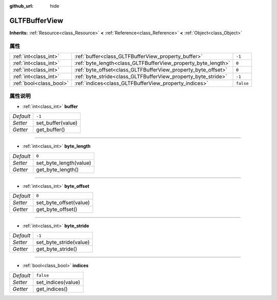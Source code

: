:github_url: hide

.. Generated automatically by doc/tools/make_rst.py in GaaeExplorer's source tree.
.. DO NOT EDIT THIS FILE, but the GLTFBufferView.xml source instead.
.. The source is found in doc/classes or modules/<name>/doc_classes.

.. _class_GLTFBufferView:

GLTFBufferView
==============

**Inherits:** :ref:`Resource<class_Resource>` **<** :ref:`Reference<class_Reference>` **<** :ref:`Object<class_Object>`



属性
----

+-------------------------+---------------------------------------------------------------+-----------+
| :ref:`int<class_int>`   | :ref:`buffer<class_GLTFBufferView_property_buffer>`           | ``-1``    |
+-------------------------+---------------------------------------------------------------+-----------+
| :ref:`int<class_int>`   | :ref:`byte_length<class_GLTFBufferView_property_byte_length>` | ``0``     |
+-------------------------+---------------------------------------------------------------+-----------+
| :ref:`int<class_int>`   | :ref:`byte_offset<class_GLTFBufferView_property_byte_offset>` | ``0``     |
+-------------------------+---------------------------------------------------------------+-----------+
| :ref:`int<class_int>`   | :ref:`byte_stride<class_GLTFBufferView_property_byte_stride>` | ``-1``    |
+-------------------------+---------------------------------------------------------------+-----------+
| :ref:`bool<class_bool>` | :ref:`indices<class_GLTFBufferView_property_indices>`         | ``false`` |
+-------------------------+---------------------------------------------------------------+-----------+

属性说明
--------

.. _class_GLTFBufferView_property_buffer:

- :ref:`int<class_int>` **buffer**

+-----------+-------------------+
| *Default* | ``-1``            |
+-----------+-------------------+
| *Setter*  | set_buffer(value) |
+-----------+-------------------+
| *Getter*  | get_buffer()      |
+-----------+-------------------+

----

.. _class_GLTFBufferView_property_byte_length:

- :ref:`int<class_int>` **byte_length**

+-----------+------------------------+
| *Default* | ``0``                  |
+-----------+------------------------+
| *Setter*  | set_byte_length(value) |
+-----------+------------------------+
| *Getter*  | get_byte_length()      |
+-----------+------------------------+

----

.. _class_GLTFBufferView_property_byte_offset:

- :ref:`int<class_int>` **byte_offset**

+-----------+------------------------+
| *Default* | ``0``                  |
+-----------+------------------------+
| *Setter*  | set_byte_offset(value) |
+-----------+------------------------+
| *Getter*  | get_byte_offset()      |
+-----------+------------------------+

----

.. _class_GLTFBufferView_property_byte_stride:

- :ref:`int<class_int>` **byte_stride**

+-----------+------------------------+
| *Default* | ``-1``                 |
+-----------+------------------------+
| *Setter*  | set_byte_stride(value) |
+-----------+------------------------+
| *Getter*  | get_byte_stride()      |
+-----------+------------------------+

----

.. _class_GLTFBufferView_property_indices:

- :ref:`bool<class_bool>` **indices**

+-----------+--------------------+
| *Default* | ``false``          |
+-----------+--------------------+
| *Setter*  | set_indices(value) |
+-----------+--------------------+
| *Getter*  | get_indices()      |
+-----------+--------------------+

.. |virtual| replace:: :abbr:`virtual (This method should typically be overridden by the user to have any effect.)`
.. |const| replace:: :abbr:`const (This method has no side effects. It doesn't modify any of the instance's member variables.)`
.. |vararg| replace:: :abbr:`vararg (This method accepts any number of arguments after the ones described here.)`

